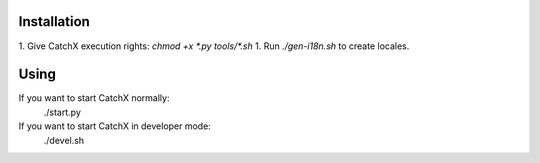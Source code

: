 Installation
============
1. Give CatchX execution rights: `chmod +x *.py tools/*.sh`
1. Run `./gen-i18n.sh` to create locales.

Using
=====
If you want to start CatchX normally:
	./start.py

If you want to start CatchX in developer mode:
	./devel.sh

